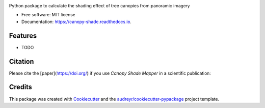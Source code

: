 .. image:: images/logo.jpg
   :alt: Project Logo
   :width: 600px
   :align: center

.. ============
.. Canopy Shade
.. ============


.. image:: https://img.shields.io/pypi/v/canopy_shade.svg
        :target: https://pypi.python.org/pypi/canopy_shade

.. .. image:: https://img.shields.io/travis/kunifujiwara/canopy_shade.svg
..         :target: https://travis-ci.com/kunifujiwara/canopy_shade

.. image:: https://colab.research.google.com/assets/colab-badge.svg
   :target: https://colab.research.google.com/drive/1fUcqN6aSLGZnzzahIZiy_AkigFn5gY2e?usp=sharing
   :alt: Open In Colab

.. .. image:: https://readthedocs.org/projects/canopy-shade/badge/?version=latest
..         :target: https://canopy-shade.readthedocs.io/en/latest/?version=latest
..         :alt: Documentation Status




Python package to calculate the shading effect of tree canopies from panoramic imagery


* Free software: MIT license
* Documentation: https://canopy-shade.readthedocs.io.


Features
--------

* TODO

Citation
-------
Please cite the [paper](https://doi.org/) if you use `Canopy Shade Mapper` in a scientific publication:

.. Fujiwara, K., Khomiakov, M., Yap, W., Ignatius, M., & Biljecki, F. (2024). Microclimate Vision: Multimodal prediction of climatic parameters using street-level and satellite imagery. Sustainable Cities and Society, 105733. doi:[10.1016/j.scs.2024.105733](https://doi.org/10.1016/j.scs.2024.105733)

.. code-block:: bibtex
        @article{XXX,
        title={},
        author={XXX, XXX, XXX, XXX, ...},
        journal={XXX},
        volume={XXX},
        pages={XXX},
        year={2024}
        }

.. code-block:: bibtex
        @article{ito2024zensvi,
        title={ZenSVI: One-Stop Python Package for Integrated Analysis of Street View Imagery},
        author={Ito, Koichi, XXX, XXX, XXX, ...},
        journal={XXX},
        volume={XXX},
        pages={XXX},
        year={2024}
        }

Credits
-------

This package was created with Cookiecutter_ and the `audreyr/cookiecutter-pypackage`_ project template.

.. _Cookiecutter: https://github.com/audreyr/cookiecutter
.. _`audreyr/cookiecutter-pypackage`: https://github.com/audreyr/cookiecutter-pypackage
